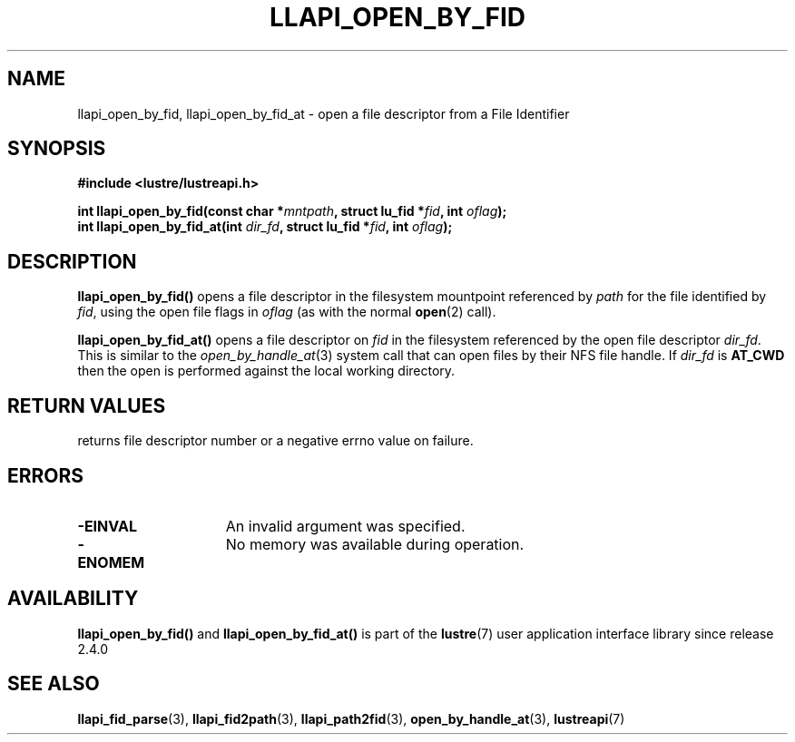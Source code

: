 .TH LLAPI_OPEN_BY_FID 3 2024-08-27 "Lustre User API" "Lustre Library Functions"
.SH NAME
llapi_open_by_fid, llapi_open_by_fid_at \- open a file descriptor from a File Identifier
.SH SYNOPSIS
.nf
.B #include <lustre/lustreapi.h>
.PP
.BI "int llapi_open_by_fid(const char *" mntpath ", struct lu_fid *" fid ", int " oflag ");"
.BI "int llapi_open_by_fid_at(int " dir_fd ", struct lu_fid *" fid ", int " oflag ");"
.fi
.SH DESCRIPTION
.BR llapi_open_by_fid()
opens a file descriptor in the filesystem mountpoint referenced by
.I path
for the file identified by
.IR fid  ,
using the open file flags in
.IR oflag
(as with the normal
.BR open (2)
call).
.PP
.BR llapi_open_by_fid_at()
opens a file descriptor on
.I fid
in the filesystem referenced by the open file descriptor
.IR dir_fd .
This is similar to the
.IR open_by_handle_at (3)
system call that can open files by their NFS file handle.  If
.I dir_fd
is
.B AT_CWD
then the open is performed against the local working directory.
.SH RETURN VALUES
returns file descriptor number or a negative errno value on failure.
.SH ERRORS
.TP 15
.B -EINVAL
An invalid argument was specified.
.TP 15
.B -ENOMEM
No memory was available during operation.
.SH AVAILABILITY
.B llapi_open_by_fid()
and
.B llapi_open_by_fid_at()
is part of the
.BR lustre (7)
user application interface library since release 2.4.0
.\" Added in commit 2.3.53-7-gf715e4e298
.SH SEE ALSO
.BR llapi_fid_parse (3),
.BR llapi_fid2path (3),
.BR llapi_path2fid (3),
.BR open_by_handle_at (3),
.BR lustreapi (7)
